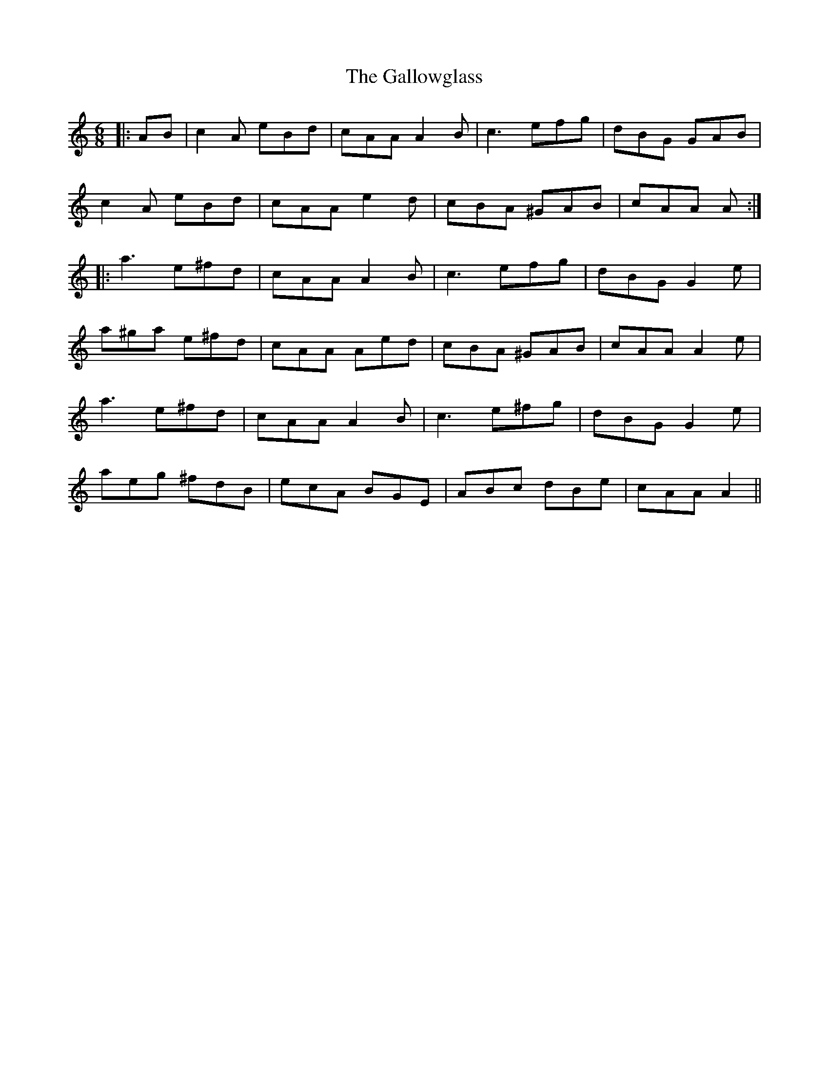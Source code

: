 X: 14348
T: Gallowglass, The
R: jig
M: 6/8
K: Aminor
|:AB|c2A eBd|cAA A2B|c3 efg|dBG GAB|
c2A eBd|cAA e2d|cBA ^GAB|cAA A:|
|:a3 e^fd|cAA A2B|c3 efg|dBG G2e|
a^ga e^fd|cAA Aed|cBA ^GAB|cAA A2e|
a3 e^fd|cAA A2B|c3 e^fg|dBG G2e|
aeg ^fdB|ecA BGE|ABc dBe|cAA A2||

